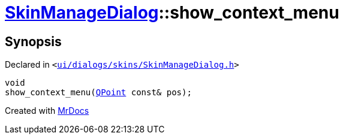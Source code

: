 [#SkinManageDialog-show_context_menu]
= xref:SkinManageDialog.adoc[SkinManageDialog]::show&lowbar;context&lowbar;menu
:relfileprefix: ../
:mrdocs:


== Synopsis

Declared in `&lt;https://github.com/PrismLauncher/PrismLauncher/blob/develop/launcher/ui/dialogs/skins/SkinManageDialog.h#L55[ui&sol;dialogs&sol;skins&sol;SkinManageDialog&period;h]&gt;`

[source,cpp,subs="verbatim,replacements,macros,-callouts"]
----
void
show&lowbar;context&lowbar;menu(xref:QPoint.adoc[QPoint] const& pos);
----



[.small]#Created with https://www.mrdocs.com[MrDocs]#
